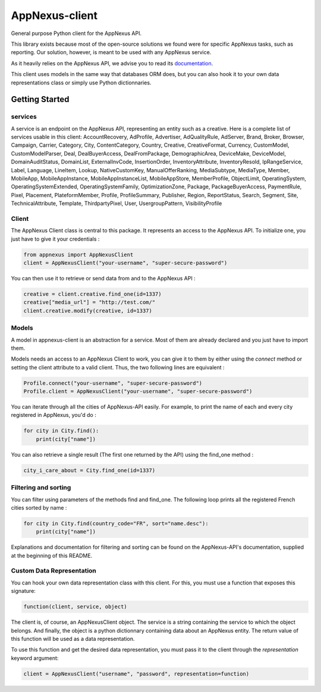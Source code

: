 ===============
AppNexus-client
===============

General purpose Python client for the AppNexus API.

This library exists because most of the open-source solutions we found were
for specific AppNexus tasks, such as reporting. Our solution, however, is
meant to be used with any AppNexus service.

As it heavily relies on the AppNexus API, we advise you to read its
documentation_.

This client uses models in the same way that databases ORM does, but you can
also hook it to your own data representations class or simply use Python
dictionnaries.

.. _Documentation: https://wiki.appnexus.com/display/api/Home

Getting Started
===============

--------
services
--------

A service is an endpoint on the AppNexus API, representing an entity such as a
creative. Here is a complete list of services usable in this client:
AccountRecovery, AdProfile, Advertiser, AdQualityRule, AdServer, Brand, Broker,
Browser, Campaign, Carrier, Category, City, ContentCategory, Country, Creative,
CreativeFormat, Currency, CustomModel, CustomModelParser, Deal,
DealBuyerAccess, DealFromPackage, DemographicArea, DeviceMake, DeviceModel,
DomainAuditStatus, DomainList, ExternalInvCode, InsertionOrder,
InventoryAttribute, InventoryResold, IpRangeService, Label, Language, LineItem,
Lookup, NativeCustomKey, ManualOfferRanking, MediaSubtype, MediaType, Member,
MobileApp, MobileAppInstance, MobileAppInstanceList, MobileAppStore,
MemberProfile, ObjectLimit, OperatingSystem, OperatingSystemExtended,
OperatingSystemFamily, OptimizationZone, Package, PackageBuyerAccess,
PaymentRule, Pixel, Placement, PlateformMember, Profile, ProfileSummary,
Publisher, Region, ReportStatus, Search, Segment, Site, TechnicalAttribute,
Template, ThirdpartyPixel, User, UsergroupPattern, VisibilityProfile

------
Client
------

The AppNexus Client class is central to this package. It represents an access
to the AppNexus API. To initialize one, you just have to give it your
credentials :

.. code-block:: python

    from appnexus import AppNexusClient
    client = AppNexusClient("your-username", "super-secure-password")

You can then use it to retrieve or send data from and to the AppNexus API :

.. code-block:: python

    creative = client.creative.find_one(id=1337)
    creative["media_url"] = "http://test.com/"
    client.creative.modify(creative, id=1337)

------
Models
------

A model in appnexus-client is an abstraction for a service. Most of them are
already declared and you just have to import them.

Models needs an access to an AppNexus Client to work, you can give it to them
by either using the `connect` method or setting the client attribute to a
valid client. Thus, the two following lines are equivalent :

.. code-block:: python

    Profile.connect("your-username", "super-secure-password")
    Profile.client = AppNexusClient("your-username", "super-secure-password")

You can iterate through all the cities of AppNexus-API easily. For example,
to print the name of each and every city registered in AppNexus, you'd do :

.. code-block:: python

    for city in City.find():
        print(city["name"])

You can also retrieve a single result (The first one returned by the API)
using the find_one method :

.. code-block:: python

    city_i_care_about = City.find_one(id=1337)

---------------------
Filtering and sorting
---------------------

You can filter using parameters of the methods find and find_one. The
following loop prints all the registered French cities sorted by name :

.. code-block:: python

    for city in City.find(country_code="FR", sort="name.desc"):
        print(city["name"])

Explanations and documentation for filtering and sorting can be found on the
AppNexus-API's documentation, supplied at the beginning of this README.


--------------------------
Custom Data Representation
--------------------------

You can hook your own data representation class with this client. For this,
you must use a function that exposes this signature:

.. code-block:: python

    function(client, service, object)

The client is, of course, an AppNexusClient object. The service is a string
containing the service to which the object belongs. And finally, the object is
a python dictionnary containing data about an AppNexus entity. The return
value of this function will be used as a data representation.

To use this function and get the desired data representation, you must pass it
to the client through the `representation` keyword argument:

.. code-block:: python

    client = AppNexusClient("username", "password", representation=function)
